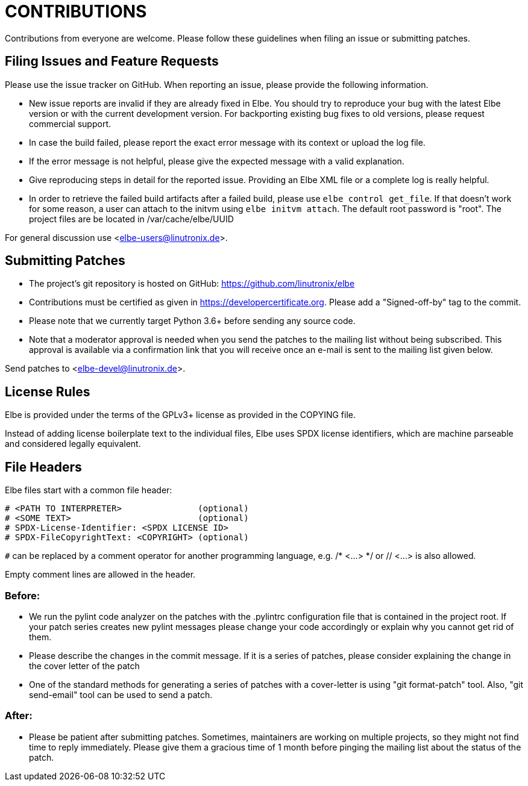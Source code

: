 // SPDX-License-Identifier: GPL-3.0-or-later
// SPDX-FileCopyrightText: Linutronix GmbH

CONTRIBUTIONS
=============

Contributions from everyone are welcome.
Please follow these guidelines when filing an issue or submitting patches.

Filing Issues and Feature Requests
----------------------------------

Please use the issue tracker on GitHub.
When reporting an issue, please provide the following information.

* New issue reports are invalid if they are already fixed in Elbe.
  You should try to reproduce your bug with the latest Elbe version
  or with the current development version. For backporting existing bug fixes
  to old versions, please request commercial support.
* In case the build failed, please report the exact error message with its
  context or upload the log file.
* If the error message is not helpful, please give the expected message with a
  valid explanation.
* Give reproducing steps in detail for the reported issue.
  Providing an Elbe XML file or a complete log is really helpful.
* In order to retrieve the failed build artifacts after a failed build,
  please use `elbe control get_file`. If that doesn't work for some reason, a
  user can attach to the initvm using `elbe initvm attach`. The default root
  password is "root". The project files are be located in /var/cache/elbe/UUID

For general discussion use <elbe-users@linutronix.de>.

Submitting Patches
------------------

* The project's git repository is hosted on GitHub:
  https://github.com/linutronix/elbe
* Contributions must be certified as given in https://developercertificate.org.
  Please add a "Signed-off-by" tag to the commit.
* Please note that we currently target Python 3.6+ before sending any source code.
* Note that a moderator approval is needed when you send the patches to the
  mailing list without being subscribed. This approval is available via a
  confirmation link that you will receive once an e-mail is sent to the mailing
  list given below.

Send patches to <elbe-devel@linutronix.de>.

License Rules
-------------
Elbe is provided under the terms of the GPLv3+ license as provided in the
COPYING file.

Instead of adding license boilerplate text to the individual files,
Elbe uses SPDX license identifiers,
which are machine parseable and considered legally equivalent.

File Headers
------------
Elbe files start with a common file header:

----
# <PATH TO INTERPRETER>               (optional)
# <SOME TEXT>                         (optional)
# SPDX-License-Identifier: <SPDX LICENSE ID>
# SPDX-FileCopyrightText: <COPYRIGHT> (optional)
----

`#` can be replaced by a comment operator for another programming language, e.g.
/* <...> */ or // <...> is also allowed.

Empty comment lines are allowed in the header.


Before:
~~~~~~~

* We run the pylint code analyzer on the patches with the .pylintrc
  configuration file that is contained in the project root.
  If your patch series creates new pylint messages please change your code
  accordingly or explain why you cannot get rid of them.
* Please describe the changes in the commit message. If it is a series of
  patches, please consider explaining the change in the cover letter of the patch
* One of the standard methods for generating a series of patches with a cover-letter
  is using "git format-patch" tool. Also, "git send-email" tool can be used to send
  a patch.

After:
~~~~~~

* Please be patient after submitting patches. Sometimes, maintainers are
  working on multiple projects, so they might not find time to reply immediately.
  Please give them a gracious time of 1 month before pinging the mailing list
  about the status of the patch.
